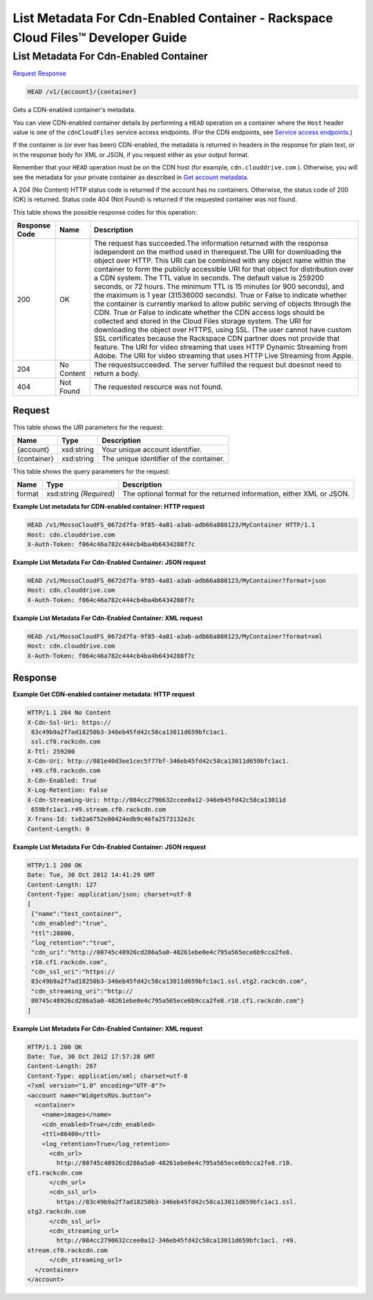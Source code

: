 =============================================================================
List Metadata For Cdn-Enabled Container -  Rackspace Cloud Files™ Developer Guide
=============================================================================

List Metadata For Cdn-Enabled Container
~~~~~~~~~~~~~~~~~~~~~~~~~

`Request <HEAD_list_metadata_for_cdn-enabled_container_v1_account_container_.rst#request>`__
`Response <HEAD_list_metadata_for_cdn-enabled_container_v1_account_container_.rst#response>`__

.. code-block:: javascript

    HEAD /v1/{account}/{container}

Gets a CDN-enabled container's metadata.

You can view CDN-enabled container details by performing a ``HEAD`` operation on a container where the ``Host`` header value is one of the ``cdnCloudFiles`` service access endpoints. (For the CDN endpoints, see `Service access endpoints <http://docs.rackspace.com/files/api/v1/cf-devguide/content/Service-Access-Endpoints-d1e003.html>`__.)

If the container is (or ever has been) CDN-enabled, the metadata is returned in headers in the response for plain text, or in the response body for XML or JSON, if you request either as your output format.

Remember that your ``HEAD`` operation must be on the CDN host (for example, ``cdn.clouddrive.com`` ). Otherwise, you will see the metadata for your private container as described in `Get account metadata <http://docs.rackspace.com/files/api/v1/cf-devguide/content/HEAD_retrieveaccountmeta_v1__account__accountServicesOperations_d1e000.html>`__.

A 204 (No Content) HTTP status code is returned if the account has no containers. Otherwise, the status code of 200 (OK) is returned. Status code 404 (Not Found) is returned if the requested container was not found.



This table shows the possible response codes for this operation:


+--------------------------+-------------------------+-------------------------+
|Response Code             |Name                     |Description              |
+==========================+=========================+=========================+
|200                       |OK                       |The request has          |
|                          |                         |succeeded.The            |
|                          |                         |information returned     |
|                          |                         |with the response        |
|                          |                         |isdependent on the       |
|                          |                         |method used in           |
|                          |                         |therequest.The URI for   |
|                          |                         |downloading the object   |
|                          |                         |over HTTP. This URI can  |
|                          |                         |be combined with any     |
|                          |                         |object name within the   |
|                          |                         |container to form the    |
|                          |                         |publicly accessible URI  |
|                          |                         |for that object for      |
|                          |                         |distribution over a CDN  |
|                          |                         |system. The TTL value in |
|                          |                         |seconds. The default     |
|                          |                         |value is 259200 seconds, |
|                          |                         |or 72 hours. The minimum |
|                          |                         |TTL is 15 minutes (or    |
|                          |                         |900 seconds), and the    |
|                          |                         |maximum is 1 year        |
|                          |                         |(31536000 seconds). True |
|                          |                         |or False to indicate     |
|                          |                         |whether the container is |
|                          |                         |currently marked to      |
|                          |                         |allow public serving of  |
|                          |                         |objects through the CDN. |
|                          |                         |True or False to         |
|                          |                         |indicate whether the CDN |
|                          |                         |access logs should be    |
|                          |                         |collected and stored in  |
|                          |                         |the Cloud Files storage  |
|                          |                         |system. The URI for      |
|                          |                         |downloading the object   |
|                          |                         |over HTTPS, using SSL.   |
|                          |                         |(The user cannot have    |
|                          |                         |custom SSL certificates  |
|                          |                         |because the Rackspace    |
|                          |                         |CDN partner does not     |
|                          |                         |provide that feature.    |
|                          |                         |The URI for video        |
|                          |                         |streaming that uses HTTP |
|                          |                         |Dynamic Streaming from   |
|                          |                         |Adobe. The URI for video |
|                          |                         |streaming that uses HTTP |
|                          |                         |Live Streaming from      |
|                          |                         |Apple.                   |
+--------------------------+-------------------------+-------------------------+
|204                       |No Content               |The requestsucceeded.    |
|                          |                         |The server fulfilled the |
|                          |                         |request but doesnot need |
|                          |                         |to return a body.        |
+--------------------------+-------------------------+-------------------------+
|404                       |Not Found                |The requested resource   |
|                          |                         |was not found.           |
+--------------------------+-------------------------+-------------------------+


Request
^^^^^^^^^^^^^^^^^

This table shows the URI parameters for the request:

+--------------------------+-------------------------+-------------------------+
|Name                      |Type                     |Description              |
+==========================+=========================+=========================+
|{account}                 |xsd:string               |Your unique account      |
|                          |                         |identifier.              |
+--------------------------+-------------------------+-------------------------+
|{container}               |xsd:string               |The unique identifier of |
|                          |                         |the container.           |
+--------------------------+-------------------------+-------------------------+



This table shows the query parameters for the request:

+--------------------------+-------------------------+-------------------------+
|Name                      |Type                     |Description              |
+==========================+=========================+=========================+
|format                    |xsd:string *(Required)*  |The optional format for  |
|                          |                         |the returned             |
|                          |                         |information, either XML  |
|                          |                         |or JSON.                 |
+--------------------------+-------------------------+-------------------------+







**Example List metadata for CDN-enabled container: HTTP request**


.. code::

    HEAD /v1/MossoCloudFS_0672d7fa-9f85-4a81-a3ab-adb66a880123/MyContainer HTTP/1.1
    Host: cdn.clouddrive.com
    X-Auth-Token: f064c46a782c444cb4ba4b6434288f7c
    


**Example List Metadata For Cdn-Enabled Container: JSON request**


.. code::

    HEAD /v1/MossoCloudFS_0672d7fa-9f85-4a81-a3ab-adb66a880123/MyContainer?format=json
    Host: cdn.clouddrive.com
    X-Auth-Token: f064c46a782c444cb4ba4b6434288f7c


**Example List Metadata For Cdn-Enabled Container: XML request**


.. code::

    HEAD /v1/MossoCloudFS_0672d7fa-9f85-4a81-a3ab-adb66a880123/MyContainer?format=xml
    Host: cdn.clouddrive.com
    X-Auth-Token: f064c46a782c444cb4ba4b6434288f7c


Response
^^^^^^^^^^^^^^^^^^





**Example Get CDN-enabled container metadata: HTTP request**


.. code::

    HTTP/1.1 204 No Content
    X-Cdn-Ssl-Uri: https://
     83c49b9a2f7ad18250b3-346eb45fd42c58ca13011d659bfc1ac1.
     ssl.cf0.rackcdn.com
    X-Ttl: 259200
    X-Cdn-Uri: http://081e40d3ee1cec5f77bf-346eb45fd42c58ca13011d659bfc1ac1.
     r49.cf0.rackcdn.com
    X-Cdn-Enabled: True
    X-Log-Retention: False
    X-Cdn-Streaming-Uri: http://084cc2790632ccee0a12-346eb45fd42c58ca13011d
     659bfc1ac1.r49.stream.cf0.rackcdn.com
    X-Trans-Id: tx82a6752e00424edb9c46fa2573132e2c
    Content-Length: 0


**Example List Metadata For Cdn-Enabled Container: JSON request**


.. code::

    HTTP/1.1 200 OK
    Date: Tue, 30 Oct 2012 14:41:29 GMT
    Content-Length: 127
    Content-Type: application/json; charset=utf-8
    [
     {"name":"test_container",
     "cdn_enabled":"true",
     "ttl":28800,
     "log_retention":"true",
     "cdn_uri":"http://80745c48926cd286a5a0-48261ebe0e4c795a565ece6b9cca2fe8.
     r10.cf1.rackcdn.com",
     "cdn_ssl_uri":"https://
     83c49b9a2f7ad18250b3-346eb45fd42c58ca13011d659bfc1ac1.ssl.stg2.rackcdn.com",
     "cdn_streaming_uri":"http://
     80745c48926cd286a5a0-48261ebe0e4c795a565ece6b9cca2fe8.r10.cf1.rackcdn.com"}
    ]


**Example List Metadata For Cdn-Enabled Container: XML request**


.. code::

    HTTP/1.1 200 OK
    Date: Tue, 30 Oct 2012 17:57:28 GMT
    Content-Length: 267
    Content-Type: application/xml; charset=utf-8
    <?xml version="1.0" encoding="UTF-8"?>
    <account name="WidgetsRUs.button">
      <container>
        <name>images</name>
        <cdn_enabled>True</cdn_enabled>
        <ttl>86400</ttl>
        <log_retention>True</log_retention>
          <cdn_url>
            http://80745c48926cd286a5a0-48261ebe0e4c795a565ece6b9cca2fe8.r10.
    cf1.rackcdn.com
          </cdn_url>
          <cdn_ssl_url>
            https://83c49b9a2f7ad18250b3-346eb45fd42c58ca13011d659bfc1ac1.ssl.
    stg2.rackcdn.com
          </cdn_ssl_url>
          <cdn_streaming_url>
            http://084cc2790632ccee0a12-346eb45fd42c58ca13011d659bfc1ac1. r49.
    stream.cf0.rackcdn.com
          </cdn_streaming_url>
      </container>
    </account>


